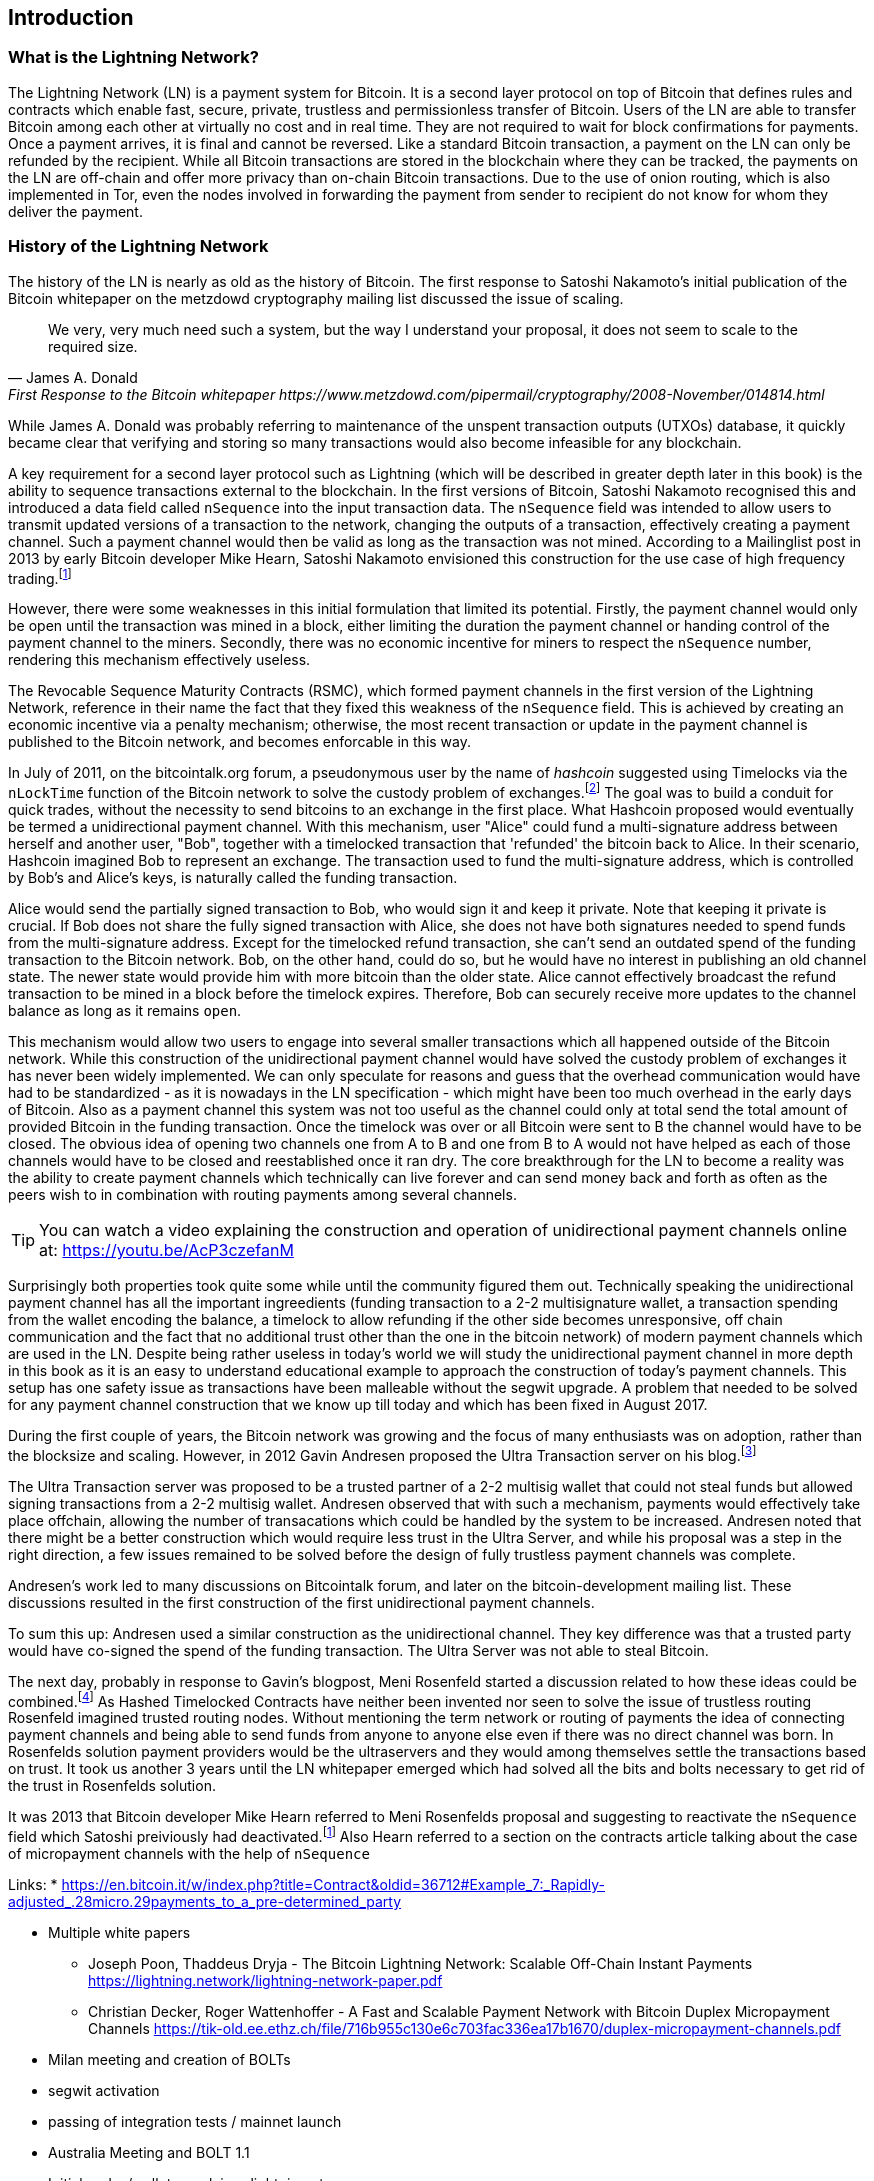 [role="pagenumrestart"]
[[ch01_intro_what_is_the_lightning_network]]
== Introduction

=== What is the Lightning Network?

The Lightning Network (LN) is a payment system for Bitcoin.
It is a second layer protocol on top of Bitcoin that defines rules and contracts which enable fast, secure, private, trustless and permissionless transfer of Bitcoin.
Users of the LN are able to transfer Bitcoin among each other at virtually no cost and in real time.
They are not required to wait for block confirmations for payments.
Once a payment arrives, it is final and cannot be reversed.
Like a standard Bitcoin transaction, a payment on the LN can only be refunded by the recipient.
While all Bitcoin transactions are stored in the blockchain where they can be tracked, the payments on the LN are off-chain and offer more privacy than on-chain Bitcoin transactions.
Due to the use of onion routing, which is also implemented in Tor, even the nodes involved in forwarding the payment from sender to recipient do not know for whom they deliver the payment.

=== History of the Lightning Network

// The following is a working draft and suggested mile stones in the history of the LN.

The history of the LN is nearly as old as the history of Bitcoin.
The first response to Satoshi Nakamoto's initial publication of the Bitcoin whitepaper on the metzdowd cryptography mailing list discussed the issue of scaling.
[quote, James A. Donald, First Response to the Bitcoin whitepaper https://www.metzdowd.com/pipermail/cryptography/2008-November/014814.html ]
____
We very, very much need such a system, but the way I understand your proposal, it does not seem to scale to the required size.
____
While James A. Donald was probably referring to maintenance of the unspent transaction outputs (UTXOs) database, it quickly became clear that verifying and storing so many transactions would also become infeasible for any blockchain.

A key requirement for a second layer protocol such as Lightning (which will be described in greater depth later in this book) is the ability to sequence transactions external to the blockchain. In the first versions of Bitcoin, Satoshi Nakamoto recognised this and introduced a data field called `nSequence` into the input transaction data.
The `nSequence` field was intended to allow users to transmit updated versions of a transaction to the network, changing the outputs of a transaction, effectively creating a payment channel.
Such a payment channel would then be valid as long as the transaction was not mined.
According to a Mailinglist post in 2013 by early Bitcoin developer Mike Hearn, Satoshi Nakamoto envisioned this construction for the use case of high frequency trading.footnote:HearnBitcoinDev[Mike Hearn on Bitcoin-dev - April 16th 2013 - Anti DoS for tx replacement http://web.archive.org/web/20190501234757/https://lists.linuxfoundation.org/pipermail/bitcoin-dev/2013-April/002433.html.]

However, there were some weaknesses in this initial formulation that limited its potential. Firstly, the payment channel would only be open until the transaction was mined in a block, either limiting the duration the payment channel or handing control of the payment channel to the miners.  Secondly, there was no economic incentive for miners to respect the `nSequence` number, rendering this mechanism effectively useless.

The Revocable Sequence Maturity Contracts (RSMC), which formed payment channels in the first version of the Lightning Network, reference in their name the fact that they fixed this weakness of the `nSequence` field.
This is achieved by creating an economic incentive via a penalty mechanism; otherwise, the most recent transaction or update in the payment channel is published to the Bitcoin network, and becomes enforcable in this way.
// find / add sources for some of the claims

In July of 2011, on the bitcointalk.org forum, a pseudonymous user by the name of _hashcoin_ suggested using Timelocks via the `nLockTime` function of the Bitcoin network to solve the custody problem of exchanges.footnote:[Hashcoin on Bitcoin talk on July 4th 2011 - Instant TX for established business relationships (need replacements/nLockTime) http://web.archive.org/web/20190419103503/https://bitcointalk.org/index.php?topic=25786.0]
The goal was to build a conduit for quick trades, without the necessity to send bitcoins to an exchange in the first place.
What Hashcoin proposed would eventually be termed a unidirectional payment channel.
With this mechanism, user "Alice" could fund a multi-signature address between herself and another user, "Bob", together with a timelocked transaction that 'refunded' the bitcoin back to Alice.
In their scenario, Hashcoin imagined Bob to represent an exchange.
The transaction used to fund the multi-signature address, which is controlled by Bob's and Alice's keys, is naturally called the funding transaction.

Alice would send the partially signed transaction to Bob, who would sign it and keep it private.
Note that keeping it private is crucial. If Bob does not share the fully signed transaction with Alice, she does not have both signatures needed to spend funds from the multi-signature address. Except for the timelocked refund transaction, she can't send an outdated spend of the funding transaction to the Bitcoin network.
Bob, on the other hand, could do so, but he would have no interest in publishing an old channel state. The newer state would provide him with more bitcoin than the older state.
Alice cannot effectively broadcast the refund transaction to be mined in a block before the timelock expires.
Therefore, Bob can securely receive more updates to the channel balance as long as it remains `open`.

This mechanism would allow two users to engage into several smaller transactions which all happened outside of the Bitcoin network.
While this construction of the unidirectional payment channel would have solved the custody problem of exchanges it has never been widely implemented.
We can only speculate for reasons and guess that the overhead communication would have had to be standardized - as it is nowadays in the LN specification - which might have been too much overhead in the early days of Bitcoin.
Also as a payment channel this system was not too useful as the channel could only at total send the total amount of provided Bitcoin in the funding transaction.
Once the timelock was over or all Bitcoin were sent to B the channel would have to be closed.
The obvious idea of opening two channels one from A to B and one from B to A would not have helped as each of those channels would have to be closed and reestablished once it ran dry.
The core breakthrough for the LN to become a reality was the ability to create payment channels which technically can live forever and can send money back and forth as often as the peers wish to in combination with routing payments among several channels.

[TIP]
====
You can watch a video explaining the construction and operation of unidirectional payment channels online at: https://youtu.be/AcP3czefanM
====

Surprisingly both properties took quite some while until the community figured them out.
Technically speaking the unidirectional payment channel has all the important ingreedients (funding transaction to a 2-2 multisignature wallet, a transaction spending from the wallet encoding the balance, a timelock to allow refunding if the other side becomes unresponsive, off chain communication and the fact that no additional trust other than the one in the bitcoin network) of modern payment channels which are used in the LN.
Despite being rather useless in today's world we will study the unidirectional payment channel in more depth in this book as it is an easy to understand educational example to approach the construction of today's payment channels.
This setup has one safety issue as transactions have been malleable without the segwit upgrade.
A problem that needed to be solved for any payment channel construction that we know up till today and which has been fixed in August 2017.

During the first couple of years, the Bitcoin network was growing and the focus of many enthusiasts was on adoption, rather than the blocksize and scaling. However, in 2012 Gavin Andresen proposed the Ultra Transaction server on his blog.footnote:[Gavin Andresen's blog - July 4th 2012 - Off-the-chain transactions - http://web.archive.org/web/20190730234737/http://gavintech.blogspot.com/2012/07/off-chain-transactions.html]

The Ultra Transaction server was proposed to be a trusted partner of a 2-2 multisig wallet that could not steal funds but allowed signing transactions from a 2-2 multisig wallet.
Andresen observed that with such a mechanism, payments would effectively take place offchain, allowing the number of transacations which could be handled by the system to be increased.
Andresen noted that there might be a better construction which would require less trust in the Ultra Server, and while his proposal was a step in the right direction, a few issues remained to be solved before the design of fully trustless payment channels was complete.

Andresen's work led to many discussions on Bitcointalk forum, and later on the bitcoin-development mailing list. These discussions resulted in the first construction of the first unidirectional payment channels.

To sum this up: Andresen used a similar construction as the unidirectional channel.
They key difference was that a trusted party would have co-signed the spend of the funding transaction.
The Ultra Server was not able to steal Bitcoin.

The next day, probably in response to Gavin's blogpost, Meni Rosenfeld started a discussion related to how these ideas could be combined.footnote:[Meni Rosenfeld on Bitcointalk - July 5th 2012 - Trustless, instant, off-the-chain Bitcoin payments http://web.archive.org/web/20190419103457/https://bitcointalk.org/index.php?topic=91732.0]
As Hashed Timelocked Contracts have neither been invented nor seen to solve the issue of trustless routing Rosenfeld imagined trusted routing nodes.
Without mentioning the term network or routing of payments the idea of connecting payment channels and being able to send funds from anyone to anyone else even if there was no direct channel was born.
In Rosenfelds solution payment providers would be the ultraservers and they would among themselves settle the transactions based on trust.
It took us another 3 years until the LN whitepaper emerged which had solved all the bits and bolts necessary to get rid of the trust in Rosenfelds solution.

It was 2013 that Bitcoin developer Mike Hearn referred to Meni Rosenfelds proposal and suggesting to reactivate the `nSequence` field which Satoshi preiviously had deactivated.footnote:HearnBitcoinDev[]
Also Hearn referred to a section on the contracts article talking about the case of micropayment channels with the help of `nSequence`

Links:
* https://en.bitcoin.it/w/index.php?title=Contract&oldid=36712#Example_7:_Rapidly-adjusted_.28micro.29payments_to_a_pre-determined_party

* Multiple white papers
** Joseph Poon, Thaddeus Dryja - The Bitcoin Lightning Network:
Scalable Off-Chain Instant Payments https://lightning.network/lightning-network-paper.pdf
** Christian Decker, Roger Wattenhoffer - A Fast and Scalable Payment Network with
Bitcoin Duplex Micropayment Channels
 https://tik-old.ee.ethz.ch/file/716b955c130e6c703fac336ea17b1670/duplex-micropayment-channels.pdf
* Milan meeting and creation of BOLTs
* segwit activation
* passing of integration tests / mainnet launch
* Australia Meeting and BOLT 1.1
* Initial nodes/wallets - eclair, c-lightning etc
* Reckless - Testing on mainchain.
* satoshis.place / The lightning torch
* today

[[user-stories]]
=== Lightning Network Uses, Users, and Their Stories

As an electronic cash system it preserves the 3 most important properties of money (medium of exchange, store of value, and unit of account).
The invention of money (and in particular Bitcoin) was primarily made to facilitate trade and enable the exchange of value between people.
However, without the LN, Bitcoin is hard to be used concurrently by millions of people.
Therefore, in order to fully understand the uses of the LN, we'll examine it from the perspective of people using it.
In particular the use cases will come from previous users of Bitcoin as well as people who have not used Bitcoin before.
Each of the people and their stories, as listed here, illustrates one or more specific use cases.
We'll be seeing them throughout this book:

consumer::
A regular consumer on the Internet or in the offline world who wants to make purchases.

content creator / curator::
A person or platform offering content on the web.
They want to install a pay wall or get tipped by their fans and consumers.
This could even include music or video streaming on demand paying in real time.

John is a 9 year old boy from Australia, who wanted a games console just like his friends. However he was told by his dad that in order to buy it, he had to earn the money by himself. Now John is an aspiring artist so he knows that while he is still learning, he can't charge much for his artwork. After learning about Bitcoin, he managed to setup a website to sell his drawings across the internet. By using the LN, John was able to charge as little as $1 for one of his drawings. By being able to set a fair price, which would normally be considered a micropayment and as such not possible with other payment methods, and by using a global currency such as Bitcoin, John was able to sell his art work to customers all over the world and in the end buy the games console he so very much wanted.

gamer::
Similar to the content creator, a gamer and live streamer would like to be tipped.
However, in gaming (and gambling) the transfer of bitcoin could be part of the game for example to trade items or to wage for bets.

migrant::
Remittance is an important way for refugees to help their loved one in their home country.
Characteristic for remittance is that the payments usually are cross border and relatively small.
However, they might happen on a monthly base as they are just a fraction of the monthly wage.

professional bitcoiner::
A person who wants to earn interest on their bitcoin without the risk of lending them to other people could decide to set up routing nodes on the LN.
By providing liquidity to the LN the routing capacities will be increased offering the chance to earn routing fees on the owned bitcoin.

merchants::
Merchants live on the margin of the sold goods.
They usually pay fees for using point of sales services and several payment methods which take a fraction of the transferred money.
This directly decreases the margin on which merchants operate.
A merchant will be happy to get an additional payment method which is virtually for free to the merchant.

An example of a merchant is Silke.
Silke runs a small coffee shop in an upmarket street in Berlin.
She knows about Bitcoin and wants to accept it in her shop, but has been reluctant to do so because she knows that Bitcoin payments take approx. 10 minutes to be confirmed into her account.
However with the LN, she knows that her regular clients, such as Joerg can pay for their coffee at her shop, quickly and with negligible fees.
Additionally, by using the LN, Silke has all funds deposited instantly to her wallet and with usually smaller fees on her side as well.
Ultimately this allows her to provide a better service or to offer better pricing for her products.

=== Getting Started

==== Choosing a Lightning Network Wallet

* full nodes (c-lightning, eclair, lnd) + remote controls
* phone / desktop wallets (SPV clients)
* custodial services / wallets?
// Mastering bitcoin also had a section about custodial web wallets. So it might be fair to include them.

==== Quick Start

* We start with a mobile wallet like eclair
* Verify the authenticity of the software (e.g. App store / Acinq website / github)
** discuss that a general phising scheme might consist of tricking you to download a similar looking software

[[getting_first_bitcoin]]
==== Getting Your First Bitcoin on the Lightning Network

* Trade fiat for Bitcoin (as in Mastering Bitcoin)

[[using_own_bitcoin]]
==== Process for people who already own Bitcoin ====

* send bitcoin to lightning wallet (1 onchain transaction - soon nodes / wallets may support funding a channel directly without sending bitcoins to the lightning network wallet first)
* find a node to open a channel with (Node explorer / Autopilots / ...)
* open a connection
* open a channel
* wait confirmations for the channel to become operational

[[sending_receiving]]
==== Sending and Receiving Bitcoin on the Lightning Network
* have the person who helps onbording open a payment channel (As complex as a bitcoin transaction)
* showcase how the funds now can be send back and forth
** create invoice
** decode invoice (do always before paying!)
** pay an invoice
* showcase how an arbitrary invoice can be paid e.g. https://voting.ln.rene-pickhardt.de
